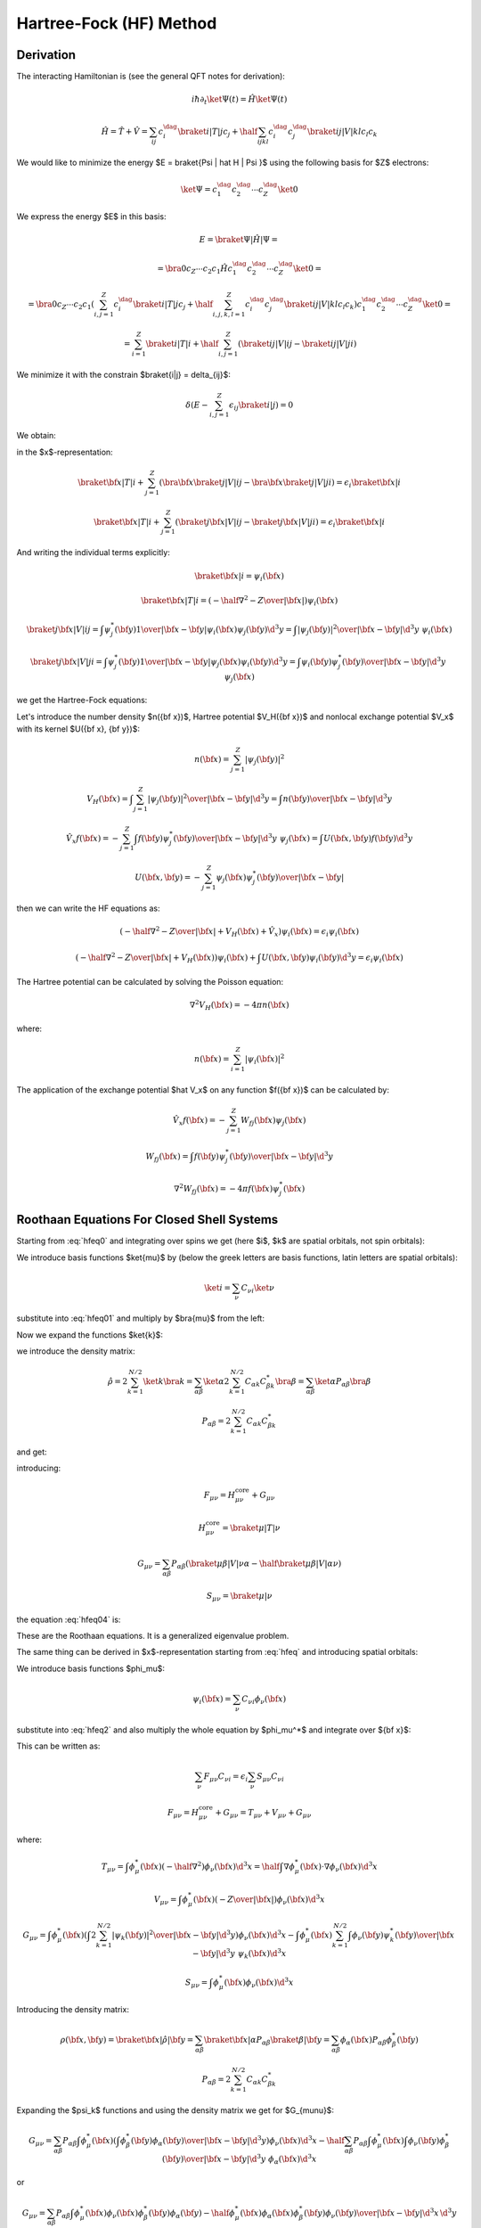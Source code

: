 Hartree-Fock (HF) Method
========================

Derivation
----------

The interacting Hamiltonian is (see the general QFT notes for derivation):

.. math::

    i\hbar\partial_t\ket{\Psi(t)} = \hat H\ket{\Psi(t)}

    \hat H = \hat T + \hat V = \sum_{ij} c_i^\dag\braket{i|T|j}c_j +
        \half \sum_{ijkl} c_i^\dag c_j^\dag\braket{ij|V|kl}c_l c_k

We would like to minimize the energy $E = \braket{\Psi | \hat H | \Psi }$ using
the following basis for $Z$ electrons:

.. math::

    \ket{\Psi} = c_1^\dag c_2^\dag \cdots c_Z^\dag\ket{0}

We express the energy $E$ in this basis:

.. math::

    E = \braket{\Psi | \hat H | \Psi } =

    = \bra{0}c_Z\cdots c_2 c_1 \hat H
        c_1^\dag c_2^\dag \cdots c_Z^\dag\ket{0} =

    = \bra{0}c_Z\cdots c_2 c_1
    \left(\sum_{i,j=1}^Z c_i^\dag\braket{i|T|j}c_j +
        \half \sum_{i,j,k,l=1}^Z c_i^\dag c_j^\dag\braket{ij|V|kl}c_l c_k\right)
        c_1^\dag c_2^\dag \cdots c_Z^\dag\ket{0} =

    = \sum_{i=1}^Z \braket{i|T|i} +
        \half \sum_{i,j=1}^Z \left(\braket{ij|V|ij}-\braket{ij|V|ji}\right)

We minimize it with the constrain $\braket{i|j} = \delta_{ij}$:

.. math::

    \delta \left(E - \sum_{i,j=1}^Z \epsilon_{ij} \braket{i|j}\right) = 0

We obtain:

.. math::
    :label: hfeq0

    T \ket{i} + \sum_{j=1}^Z \left(\braket{j|V|ij}-\braket{j|V|ji}\right)
        = \epsilon_i \ket{i}

in the $x$-representation:

.. math::

    \braket{{\bf x} | T | i}
        + \sum_{j=1}^Z \left(\bra{{\bf x}}\braket{j|V|ij}-
            \bra{{\bf x}}\braket{j|V|ji}\right)
        = \epsilon_i \braket{{\bf x} | i}

    \braket{{\bf x} | T | i}
        + \sum_{j=1}^Z \left(\braket{j{\bf x}|V|ij}-
            \braket{j{\bf x}|V|ji}\right)
        = \epsilon_i \braket{{\bf x} | i}

And writing the individual terms explicitly:

.. math::

    \braket{{\bf x} | i} = \psi_i({\bf x})

    \braket{{\bf x} | T | i}
        = \left(-\half \nabla^2 -{Z\over |{\bf x}|}\right)\psi_i({\bf x})

    \braket{j{\bf x}|V|ij}
        = \int \psi_j^*({\bf y}){1\over|{\bf x}-{\bf y}|}
            \psi_i({\bf x})\psi_j({\bf y}) \d^3 y
        = \int {|\psi_j({\bf y})|^2\over|{\bf x}-{\bf y}|}
            \d^3 y\,\,\psi_i({\bf x})

    \braket{j{\bf x}|V|ji}
        = \int \psi_j^*({\bf y}){1\over|{\bf x}-{\bf y}|}
            \psi_j({\bf x})\psi_i({\bf y}) \d^3 y
        = \int {\psi_i({\bf y})\psi_j^*({\bf y})\over|{\bf x}-{\bf y}|}
            \d^3 y\,\,\psi_j({\bf x})

we get the Hartree-Fock equations:

.. math::
    :label: hfeq

    \left(-\half \nabla^2 -{Z\over |{\bf x}|}
    +
    \int {\sum_{j=1}^Z|\psi_j({\bf y})|^2\over|{\bf x}-{\bf y}|}
            \d^3 y\right)\psi_i({\bf x})
    - \sum_{j=1}^Z\int {\psi_i({\bf y})\psi_j^*({\bf y})\over|{\bf x}-{\bf y}|}
            \d^3 y\,\,\psi_j({\bf x})
    =
    \epsilon_i \psi_i({\bf x})

Let's introduce the number density $n({\bf x})$, Hartree potential $V_H({\bf
x})$ and nonlocal exchange potential $V_x$ with its kernel $U({\bf x}, {\bf
y})$:

.. math::

    n({\bf x}) = \sum_{j=1}^Z|\psi_j({\bf y})|^2

    V_H({\bf x}) = \int {\sum_{j=1}^Z|\psi_j({\bf y})|^2\over|{\bf x}-{\bf y}|}
            \d^3 y
        = \int {n({\bf y})\over|{\bf x}-{\bf y}|} \d^3 y

    \hat V_x f({\bf x}) =
    - \sum_{j=1}^Z\int {f({\bf y})\psi_j^*({\bf y})\over|{\bf x}-{\bf y}|}
            \d^3 y\,\,\psi_j({\bf x})
    = \int U({\bf x}, {\bf y}) f({\bf y}) \d^3 y

    U({\bf x}, {\bf y}) =
    - \sum_{j=1}^Z {\psi_j({\bf x})\psi_j^*({\bf y})\over|{\bf x}-{\bf y}|}

then we can write the HF equations as:

.. math::

    \left(-\half \nabla^2 -{Z\over |{\bf x}|} + V_H({\bf x})
        + \hat V_x
        \right)\psi_i({\bf x})
    =
    \epsilon_i \psi_i({\bf x})

    \left(-\half \nabla^2 -{Z\over |{\bf x}|} + V_H({\bf x})
        \right)\psi_i({\bf x})
    + \int U({\bf x}, {\bf y}) \psi_i({\bf y}) \d^3 y
    =
    \epsilon_i \psi_i({\bf x})

The Hartree potential can be calculated by solving the Poisson equation:

.. math::

    \nabla^2V_H({\bf x}) = -4\pi n({\bf x})

where:

.. math::

    n({\bf x}) = \sum_{i=1}^Z |\psi_i({\bf x})|^2

The application of the exchange potential $\hat V_x$ on any function
$f({\bf x})$ can be calculated by:

.. math::

    \hat V_x f({\bf x}) = - \sum_{j=1}^Z W_{fj}({\bf x})\psi_j({\bf x})

    W_{fj}({\bf x}) = \int {f({\bf y})\psi_j^*({\bf y})\over|{\bf x}-{\bf y}|}
            \d^3 y

    \nabla^2 W_{fj}({\bf x}) = -4\pi f({\bf x})\psi_j^*({\bf x})

Roothaan Equations For Closed Shell Systems
-------------------------------------------

Starting from :eq:`hfeq0` and integrating over spins we get (here
$i$, $k$ are spatial orbitals, not spin orbitals):

.. math::
    :label: hfeq01

    T \ket{i} + \sum_{k=1}^{N/2}
        \left(2\braket{k|V|ik}-\braket{k|V|ki}\right) = \epsilon_i \ket{i}

We introduce basis functions $\ket{\mu}$ by (below the greek letters are basis
functions, latin letters are spatial orbitals):

.. math::

    \ket{i} = \sum_\nu C_{\nu i} \ket{\nu}

substitute into :eq:`hfeq01` and multiply by $\bra{\mu}$ from the left:

.. math::
    :label: hfeq02

    \sum_\nu \braket{\mu | T | \nu} C_{\nu i}
        + \sum_\nu\sum_{k=1}^{N/2} \left(2\braket{\mu k|V|\nu k}
            -\braket{\mu k|V|k\nu}\right) C_{\nu i}
        = \epsilon_i \sum_\nu \braket{\mu | \nu} C_{\nu i}

Now we expand the functions $\ket{k}$:

.. math::
    :label: hfeq03

    \sum_\nu \braket{\mu | T | \nu} C_{\nu i}
        + \sum_\nu \sum_{\alpha\beta}
            \left(2\sum_{k=1}^{N/2} C_{\alpha k} C_{\beta k}^* \right)
            \left(\braket{\mu \beta|V|\nu \alpha}
                -\half\braket{\mu \beta|V|\alpha \nu}\right) C_{\nu i}
        = \epsilon_i \sum_\nu \braket{\mu | \nu} C_{\nu i}

we introduce the density matrix:

.. math::

    \hat\rho
        = 2 \sum_{k=1}^{N/2} \ket{k}\bra{k}
        = \sum_{\alpha\beta} \ket{\alpha} 2 \sum_{k=1}^{N/2}
            C_{\alpha k} C_{\beta k}^*\bra{\beta}
        = \sum_{\alpha\beta} \ket{\alpha}P_{\alpha\beta}\bra{\beta}

    P_{\alpha\beta} = 2 \sum_{k=1}^{N/2} C_{\alpha k} C_{\beta k}^*

and get:

.. math::
    :label: hfeq04

    \sum_\nu \left( \braket{\mu | T | \nu}
        + \sum_{\alpha\beta}
            P_{\alpha\beta}
            \left(\braket{\mu \beta|V|\nu \alpha}
                -\half \braket{\mu \beta|V|\alpha \nu}\right) \right) C_{\nu i}
        = \epsilon_i \sum_\nu \braket{\mu | \nu} C_{\nu i}

introducing:

.. math::

    F_{\mu\nu} = H_{\mu\nu}^{\mbox{core}} + G_{\mu\nu}

    H_{\mu\nu}^{\mbox{core}} = \braket{\mu | T | \nu}

    G_{\mu\nu} = \sum_{\alpha\beta} P_{\alpha\beta}
            \left(\braket{\mu \beta|V|\nu \alpha}
                -\half \braket{\mu \beta|V|\alpha \nu}\right)

    S_{\mu\nu} = \braket{\mu | \nu}

the equation :eq:`hfeq04` is:

.. math::
    :label: roothaan1

    \sum_\nu F_{\mu\nu} C_{\nu i}
        = \epsilon_i \sum_\nu S_{\mu\nu} C_{\nu i}

These are the Roothaan equations. It is a generalized eigenvalue problem.

The same thing can be derived in $x$-representation
starting from :eq:`hfeq` and introducing spatial orbitals:

.. math::
    :label: hfeq2

    \left(-\half \nabla^2 -{Z\over |{\bf x}|}
    +
    \int {2\sum_{k=1}^{N/2}|\psi_k({\bf y})|^2\over|{\bf x}-{\bf y}|}
            \d^3 y\right)\psi_i({\bf x})
    - \sum_{k=1}^{N/2}\int {\psi_i({\bf y})\psi_k^*({\bf y})\over|{\bf x}-{\bf y}|}
            \d^3 y\,\,\psi_k({\bf x})
    =
    \epsilon_i \psi_i({\bf x})

We introduce basis functions $\phi_\mu$:

.. math::

    \psi_i({\bf x}) = \sum_\nu C_{\nu i} \phi_\nu({\bf x})

substitute into :eq:`hfeq2` and also multiply the whole equation by
$\phi_\mu^*$ and integrate over ${\bf x}$:

.. math::
    :label: hfeq3

    \sum_\nu
    \int
    \phi_\mu^*({\bf x})
    \left(-\half \nabla^2 -{Z\over |{\bf x}|}
    +
    \int {2\sum_{k=1}^{N/2}|\psi_k({\bf y})|^2\over|{\bf x}-{\bf y}|}
            \d^3 y\right)\phi_\nu({\bf x}) \d^3 x\, C_{\nu i}

    -\sum_\nu
    \int
    \phi_\mu^*({\bf x})
    \sum_{k=1}^{N/2}\int {\phi_\nu({\bf y})\psi_k^*({\bf y})\over|{\bf x}-{\bf y}|}
            \d^3 y\,\,\psi_k({\bf x})\d^3 x\, C_{\nu i}
    =
    \epsilon_i
    \sum_\nu
    \int \phi_\mu^*({\bf x}) \phi_\nu({\bf x})\d^3 x
    \, C_{\nu i}

This can be written as:

.. math::

    \sum_\nu F_{\mu\nu} C_{\nu i} = \epsilon_i \sum_\nu S_{\mu\nu} C_{\nu i}

    F_{\mu\nu} = H_{\mu\nu}^{\mbox{core}} + G_{\mu\nu}
        = T_{\mu\nu} + V_{\mu\nu} + G_{\mu\nu}

where:

.. math::

    T_{\mu\nu} =
            \int \phi_\mu^*({\bf x}) \left(-\half \nabla^2 \right)
            \phi_\nu({\bf x}) \d^3 x
        =
            \half \int \nabla \phi_\mu^*({\bf x}) \cdot
                \nabla \phi_\nu({\bf x}) \d^3 x

    V_{\mu\nu} =
        \int \phi_\mu^*({\bf x}) \left(-{Z\over |{\bf x}|}\right)
        \phi_\nu({\bf x}) \d^3 x

    G_{\mu\nu} =
        \int \phi_\mu^*({\bf x}) \left(
    \int {2\sum_{k=1}^{N/2}|\psi_k({\bf y})|^2\over|{\bf x}-{\bf y}|}
            \d^3 y\right)\phi_\nu({\bf x}) \d^3 x
    -\int
    \phi_\mu^*({\bf x})
    \sum_{k=1}^{N/2}\int {\phi_\nu({\bf y})\psi_k^*({\bf y})\over|{\bf x}-{\bf y}|}
            \d^3 y\,\,\psi_k({\bf x})\d^3 x


    S_{\mu\nu} = \int \phi_\mu^*({\bf x}) \phi_\nu({\bf x})\d^3 x

Introducing the density matrix:

.. math::

    \rho({\bf x}, {\bf y}) = \braket{{\bf x} | \hat \rho | {\bf y}}
    = \sum_{\alpha\beta} \braket{{\bf x}|\alpha}P_{\alpha\beta}
        \braket{\beta|{\bf y}}
    = \sum_{\alpha\beta} \phi_\alpha({\bf x}) P_{\alpha\beta}
        \phi_\beta^*({\bf y})


    P_{\alpha\beta} = 2 \sum_{k=1}^{N/2} C_{\alpha k} C_{\beta k}^*

Expanding the $\psi_k$ functions and using the density matrix we get for
$G_{\mu\nu}$:

.. math::

    G_{\mu\nu} =
        \sum_{\alpha\beta} P_{\alpha\beta}
        \int \phi_\mu^*({\bf x}) \left(
    \int {\phi_\beta^*({\bf y})\phi_\alpha({\bf y})\over|{\bf x}-{\bf y}|}
            \d^3 y\right)\phi_\nu({\bf x}) \d^3 x
    -\half \sum_{\alpha\beta} P_{\alpha\beta}
    \int
    \phi_\mu^*({\bf x})
    \int {\phi_\nu({\bf y})\phi_\beta^*({\bf y})\over|{\bf x}-{\bf y}|}
            \d^3 y\,\,\phi_\alpha({\bf x})\d^3 x

or

.. math::

    G_{\mu\nu} =
        \sum_{\alpha\beta} P_{\alpha\beta}
        \int {\phi_\mu^*({\bf x}) \phi_\nu({\bf x}) \phi_\beta^*({\bf y})
                \phi_\alpha({\bf y})
            -\half
            \phi_\mu^*({\bf x}) \phi_\alpha({\bf x}) \phi_\beta^*({\bf y})
                \phi_\nu({\bf y}) \over
                        | {\bf x}-{\bf y}|}
            \d^3 x\, \d^3 y

        \equiv \sum_{\alpha\beta} P_{\alpha\beta}
            \left(\braket{\mu \beta|{1\over r_{12}}|\nu \alpha}
                -\half \braket{\mu \beta|{1\over r_{12}}|\alpha \nu}\right)

In physical and chemistry notation this is written as:

.. math::

    G_{\mu\nu} = \sum_{\alpha\beta} P_{\alpha\beta}
            \left(\braket{\mu \beta|\nu \alpha}
                -\half \braket{\mu \beta|\alpha \nu}\right)
        = \sum_{\alpha\beta} P_{\alpha\beta}
            \left((\mu \nu|\beta \alpha) -\half (\mu \alpha|\beta \nu)\right)


General Matrix Elements in Spherical Symmetry
---------------------------------------------

Overlap
~~~~~~~

The overlap matrix element is:

.. math::

    S_{ij} = \int \phi_i^*({\bf x}) \phi_j({\bf x})\d^3 x

We will use the following functions:

.. math::

    \phi_i({\bf x}) = {P_{n_1l_1}(r)\over r} Y_{l_1m_1}(\Omega)

    \phi_j({\bf x}) = {P_{n_2l_2}(r)\over r} Y_{l_2m_2}(\Omega)

and we get:

.. math::

    S_{ij} = \int {P_{n_1l_1}(r)\over r} Y_{l_1m_1}^*(\Omega)
        {P_{n_2l_2}(r)\over r} Y_{l_2m_2}(\Omega) r^2 \d r \d \Omega =

    = \delta_{l_1 l_2} \delta_{m_1 m_2} \int P_{n_1l_1}(r) P_{n_2l_2}(r) \d r

Potential
~~~~~~~~~

The potential matrix element is:

.. math::

    V_{ij} =
        \int \phi_i^*({\bf x}) \left(-{Z\over |{\bf x}|}\right)
        \phi_j({\bf x}) \d^3 x

We will use the following functions:

.. math::

    \phi_i({\bf x}) = {P_{n_1l_1}(r)\over r} Y_{l_1m_1}(\Omega)

    \phi_j({\bf x}) = {P_{n_2l_2}(r)\over r} Y_{l_2m_2}(\Omega)

and we get:

.. math::

    V_{ij} = \int {P_{n_1l_1}(r)\over r} Y_{l_1m_1}^*(\Omega)
        \left(-{Z\over r}\right)
        {P_{n_2l_2}(r)\over r} Y_{l_2m_2}(\Omega) r^2 \d r \d \Omega =

    = \delta_{l_1 l_2} \delta_{m_1 m_2} \int P_{n_1l_1}(r)
        \left(-{Z\over r}\right) P_{n_2l_2}(r) \d r

Kinetic
~~~~~~~

The kinetic matrix element is:

.. math::

    T_{ij} =
            \int \phi_i^*({\bf x}) \left(-\half \nabla^2 \right)
            \phi_j({\bf x}) \d^3 x

We will use the following functions:

.. math::

    \phi_i({\bf x}) = {P_{n_1l_1}(r)\over r} Y_{l_1m_1}(\Omega)

    \phi_j({\bf x}) = {P_{n_2l_2}(r)\over r} Y_{l_2m_2}(\Omega)

and we get:

.. math::

    T_{ij}
        = \int {P_{n_1l_1}(r)\over r} Y_{l_1m_1}^*(\Omega)
            \left(\left(-\half \nabla^2\right)
            {P_{n_2l_2}(r)\over r} Y_{l_2m_2}(\Omega) \right) r^2 \d r \d
            \Omega =

        = \int {P_{n_1l_1}(r)\over r} Y_{l_1m_1}^*(\Omega)
            \left(\left(-\half {\partial^2\over\partial r^2}
                -{1\over r}{\partial\over\partial r}
                +{l_2 (l_2+1)\over 2r^2}\right)
            {P_{n_2l_2}(r)\over r} Y_{l_2m_2}(\Omega) \right) r^2 \d r \d
            \Omega =

        = \delta_{l_1 l_2} \delta_{m_1 m_2}
        \int {P_{n_1l_1}(r)\over r}
            \left(\left(-\half {\partial^2\over\partial r^2}
                -{1\over r}{\partial\over\partial r}
                +{l_2 (l_2+1)\over 2r^2}\right)
            {P_{n_2l_2}(r)\over r} \right) r^2 \d r =

        = \delta_{l_1 l_2} \delta_{m_1 m_2}
        \int {P_{n_1l_1}(r)\over r}
            \left(\left(-{1\over 2r} {\partial^2\over\partial r^2}r
                +{l_2 (l_2+1)\over 2 r^2}\right)
            {P_{n_2l_2}(r)\over r} \right) r^2 \d r =

        = \delta_{l_1 l_2} \delta_{m_1 m_2}
        \int P_{n_1l_1}(r)
            \left(-\half {\partial^2\over\partial r^2}
                +{l_2 (l_2+1)\over 2 r^2}\right)
            P_{n_2l_2}(r) \d r =

        = \delta_{l_1 l_2} \delta_{m_1 m_2}
        \int \left( -\half P_{n_1l_1}(r) P_{n_2l_2}''(r)
                +P_{n_1l_1}(r) {l_2 (l_2+1)\over 2 r^2} P_{n_2l_2}(r) \right)
            \d r =

        = \delta_{l_1 l_2} \delta_{m_1 m_2}
        \int \left( \half P_{n_1l_1}'(r) P_{n_2l_2}'(r)
                +P_{n_1l_1}(r) {l_2 (l_2+1)\over 2 r^2} P_{n_2l_2}(r) \right)
            \d r


Two particle
~~~~~~~~~~~~

The two particle matrix element is:

.. math::
    :label: twoint

    (ij|kl) = \braket{ik|jl} =
        \int {\psi_i^*({\bf x})\psi_j({\bf x})\psi_k^*({\bf x}')\psi_l({\bf x}')
            \over | {\bf x} - {\bf x}' |} \d^3 x \d^3 x'

The $\braket{ik|jl}$ is called the physicists' notation because
the $\ket{jl}$ and $\ket{ik}$ kets are:

.. math::

    \ket{jl}=\psi_j({\bf x})\psi_l({\bf x}')

    \ket{ik}=\psi_i({\bf x})\psi_k({\bf x}')

The $(ij|kl)$ is called the chemists' notation. From :eq:`twoint` the
symmetries of $(ij|kl)$ are exchange of $i$ with $j$ or $k$ with $l$ or the
$ij$ and $kl$ pairs:

.. math::

    (ij|kl) = (ji|kl) = (ij|lk) = (ji|lk) =

    = (kl|ij) = (lk|ij) = (kl|ji) = (lk|ji)

So if we view $(ij|kl)$ as two boxes $(\cdot | \cdot )$ then we can permute the
labels in the given box "$\cdot$", as well as exchange the boxes (the only
thing we cannot do is to take one particle from one box and put it into the
other). As such the box "$\cdot$" is a pair of two electrons (in any order) and
the two electron integral assigns a unique number to a pair of such boxes (in
any order). The symmetries of the $\braket{ik|jl}$ symbol are:

.. math::

    \braket{ik|jl} = \braket{jk|il} = \braket{il|jk} = \braket{jl|ik} =

    = \braket{ki|lj} = \braket{li|kj} = \braket{kj|li} = \braket{lj|ki}


We use the following functions for $\psi$:

.. math::

    \psi_i({\bf x}) = {P_{n_1l_1}(r)\over r} Y_{l_1m_1}(\Omega)

    \psi_j({\bf x}) = {P_{n_1'l_1'}(r)\over r} Y_{l_1'm_1'}(\Omega)

    \psi_k({\bf x}) = {P_{n_2l_2}(r)\over r} Y_{l_2m_2}(\Omega)

    \psi_l({\bf x}) = {P_{n_2'l_2'}(r)\over r} Y_{l_2'm_2'}(\Omega)

And the multipole expansion:

.. math::

    {1\over |{\bf x}-{\bf x}'|}
        = \sum_{k,q}{r_{<}^k\over r_{>}^{k+1}}
            {4\pi\over 2k+1}Y_{kq}(\Omega)Y_{kq}^*(\Omega')

And we get:

.. math::

    (ij|kl) = \braket{ik|jl} = \braket{l_1 m_1 l_2 m_2 |
        {1\over |{\bf x} - {\bf x}'|} | l_1' m_1' l_2' m_2'} =

    =\int {\psi_i^*({\bf x})\psi_j({\bf x})\psi_k^*({\bf x}')\psi_l({\bf x}')
        \over |{\bf x} - {\bf x}'|} \d^3 x \d^3 x' =

    = \int
        {P_{n_1l_1}(r)\over r} Y_{l_1m_1}^*(\Omega)
        {P_{n_1'l_1'}(r)\over r} Y_{l_1'm_1'}(\Omega)
        {P_{n_2l_2}(r')\over r'} Y_{l_2m_2}^*(\Omega')
        {P_{n_2'l_2'}(r')\over r'} Y_{l_2'm_2'}(\Omega')

        \sum_{k,q}{r_{<}^k\over r_{>}^{k+1}}
            {4\pi\over 2k+1}Y_{kq}(\Omega)Y_{kq}^*(\Omega')
        r^2 r'^2 \d r \d r' \d \Omega \d \Omega' =

    =
    \sum_{k,q}
    \int
        Y_{l_1m_1}^*(\Omega)
        Y_{l_1'm_1'}(\Omega)
        Y_{kq}(\Omega)
        \d \Omega
      \int
        Y_{l_2m_2}^*(\Omega')
        Y_{l_2'm_2'}(\Omega')
        Y_{kq}^*(\Omega')
        \d \Omega'

      \int {r_{<}^k\over r_{>}^{k+1}}
            {4\pi\over 2k+1}
        P_{n_1l_1}(r)
        P_{n_1'l_1'}(r)
        P_{n_2l_2}(r')
        P_{n_2'l_2'}(r')
        \d r \d r' =

    =
    \sum_{k,q}
    (-1)^{m_1+m_2+q}
    \int
        Y_{l_1,-m_1}(\Omega)
        Y_{l_1'm_1'}(\Omega)
        Y_{kq}(\Omega)
        \d \Omega
      \int
        Y_{l_2,-m_2}(\Omega')
        Y_{l_2'm_2'}(\Omega')
        Y_{k,-q}(\Omega')
        \d \Omega'

      \int {r_{<}^k\over r_{>}^{k+1}}
            {4\pi\over 2k+1}
        P_{n_1l_1}(r)
        P_{n_1'l_1'}(r)
        P_{n_2l_2}(r')
        P_{n_2'l_2'}(r')
        \d r \d r' =

    =
    \sum_{k,q}
    (-1)^{m_1+m_2+q}
    \sqrt{(2l_1+1)(2l_1'+1)(2k+1)\over 4\pi}
            \begin{pmatrix} l_1 & l_1' & k \\ 0 & 0 & 0 \end{pmatrix}
                    \begin{pmatrix} l_1 & l_1' & k \\ -m_1 & m_1' & q
                    \end{pmatrix}

    \sqrt{(2l_2+1)(2l_2'+1)(2k+1)\over 4\pi}
            \begin{pmatrix} l_2 & l_2' & k \\ 0 & 0 & 0 \end{pmatrix}
                    \begin{pmatrix} l_2 & l_2' & k \\ -m_2 & m_2' & -q
                    \end{pmatrix}

      \int {r_{<}^k\over r_{>}^{k+1}}
            {4\pi\over 2k+1}
        P_{n_1l_1}(r)
        P_{n_1'l_1'}(r)
        P_{n_2l_2}(r')
        P_{n_2'l_2'}(r')
        \d r \d r' =

    =
    \sum_k
    \sqrt{(2l_1+1)(2l_1'+1)(2l_2+1)(2l_2'+1)}
    \begin{pmatrix} l_1 & l_1' & k \\ 0 & 0 & 0 \end{pmatrix}
    \begin{pmatrix} l_2 & l_2' & k \\ 0 & 0 & 0 \end{pmatrix}

    \sum_{q=-k}^k (-1)^{m_1+m_2+q}
        \begin{pmatrix} l_1 & l_1' & k \\ -m_1 & m_1' & q \end{pmatrix}
        \begin{pmatrix} l_2 & l_2' & k \\ -m_2 & m_2' & -q \end{pmatrix}

      \int {r_{<}^k\over r_{>}^{k+1}}
        P_{n_1l_1}(r)
        P_{n_1'l_1'}(r)
        P_{n_2l_2}(r')
        P_{n_2'l_2'}(r')
        \d r \d r' =

    =
    \sum_{k=\max(| l_1-l_1'| ,| l_2-l_2'| , | m_1-m_1'| )}^{
        \min(l_1+l_1', l_2+l_2')
    }\!\!\!\!\!\!\!\!\!\!\!\!
    \sqrt{(2l_1+1)(2l_1'+1)(2l_2+1)(2l_2'+1)}

    (-1)^{m_1+m_2'} \delta_{m_1+m_2- m_1'-m_2', 0}
    \begin{pmatrix} l_1 & l_1' & k \\ 0 & 0 & 0 \end{pmatrix}
    \begin{pmatrix} l_2 & l_2' & k \\ 0 & 0 & 0 \end{pmatrix}

        \begin{pmatrix} l_1 & l_1' & k \\ -m_1 & m_1' & m_1-m_1' \end{pmatrix}
        \begin{pmatrix} l_2 & l_2' & k \\ -m_2 & m_2' & m_2-m_2' \end{pmatrix}

      \int {r_{<}^k\over r_{>}^{k+1}}
        P_{n_1l_1}(r)
        P_{n_1'l_1'}(r)
        P_{n_2l_2}(r')
        P_{n_2'l_2'}(r')
        \d r \d r'

In the last step we used the fact that the $3j$ symbols are zero unless
$-m_1+m_1'+q=0$
and $-m_2+m_2'-q=0$, from which it follows
that $q=m_1-m_1'=-m_2+m_2'$ and so one of the $3j$ symbols is zero
unless $m_1+m_2-m_1'-m_2'=0$, which is expressed by
$\delta_{m_1+m_2- m_1'-m_2', 0}$.
Given this condition, the sum over $q$ must be such
that one $q$ is equal to $m_1-m_1'=-m_2+m_2'$, which means that
$k \ge |m_1 - m_1'| = |m_2 - m_2'|$ otherwise the $3j$ symbols will be zero.
Finally, $k$ must also satisfy the conditions
$|l_1-l_1'| \le k \le l_1+l_1'$ and $|l_2-l_2'| \le k \le l_2+l_2'$.
The sign factor
$(-1)^{m_1+m_2+q} = (-1)^{m_1+m_2+m_1-m_1'} =(-1)^{m_1+m_2-m_2+m_2'}$
is equal to both $(-1)^{m_1+m_2'}$ and $(-1)^{m_2-m_1'}$ so we just used the
former.

We can also couple the angular momenta as follows:

.. math::

    \ket{l_1 l_2 LM} = \sum_{m_1 m_2} (l_1 m_1 l_2 m_2 | LM)
        \ket{l_1 m_1} \ket{l_2 m_2} =

    = \sum_{m_1 m_2} (-1)^{l_1-l_2+M}\sqrt{2L+1}
        \begin{pmatrix} l_1 & l_2 & L \\ m_1 & m_2 & -M \end{pmatrix}
        \ket{l_1 m_1} \ket{l_2 m_2}

and we get for the matrix elements:

.. math::

    \braket{l_1 l_2 LM  | {1\over |{\bf x} - {\bf x}'|} | l_1' l_2' L' M'} =

    = \sum_{m_1 m_2} \sum_{m_1' m_2'} (-1)^{l_1-l_2+l_1'-l_2'+M+M'}
        \sqrt{(2L+1)(2L'+1)}

        \begin{pmatrix} l_1 & l_2 & L \\ m_1 & m_2 & -M \end{pmatrix}
        \begin{pmatrix} l_1' & l_2' & L' \\ m_1' & m_2' & -M' \end{pmatrix}

        \bra{l_1 m_1} \bra{l_2 m_2}
        {1\over |{\bf x} - {\bf x}'|}
        \ket{l_1' m_1'} \ket{l_2 m_2'} =

    = \sum_{m_1 m_2} \sum_{m_1' m_2'} (-1)^{l_1-l_2+l_1'-l_2'+M+M'}
        \sqrt{(2L+1)(2L'+1)}

        \begin{pmatrix} l_1 & l_2 & L \\ m_1 & m_2 & -M \end{pmatrix}
        \begin{pmatrix} l_1' & l_2' & L' \\ m_1' & m_2' & -M' \end{pmatrix}

        (ij|kl) =

    = \sum_{m_1 m_2} \sum_{m_1' m_2'} (-1)^{l_1-l_2+l_1'-l_2'+M+M'}
        \sqrt{(2L+1)(2L'+1)}

        \begin{pmatrix} l_1 & l_2 & L \\ m_1 & m_2 & -M \end{pmatrix}
        \begin{pmatrix} l_1' & l_2' & L' \\ m_1' & m_2' & -M' \end{pmatrix}

    \sum_k
    \sqrt{(2l_1+1)(2l_1'+1)(2l_2+1)(2l_2'+1)}
    \begin{pmatrix} l_1 & l_1' & k \\ 0 & 0 & 0 \end{pmatrix}
    \begin{pmatrix} l_2 & l_2' & k \\ 0 & 0 & 0 \end{pmatrix}

    \sum_{q=-k}^k (-1)^{m_1+m_2+q}
        \begin{pmatrix} l_1 & l_1' & k \\ -m_1 & m_1' & q \end{pmatrix}
        \begin{pmatrix} l_2 & l_2' & k \\ -m_2 & m_2' & -q \end{pmatrix}

      \int {r_{<}^k\over r_{>}^{k+1}}
        P_{n_1l_1}(r)
        P_{n_1'l_1'}(r)
        P_{n_2l_2}(r')
        P_{n_2'l_2'}(r')
        \d r \d r' =

    = \sum_{m_1 m_2} \sum_{m_1' m_2'} (-1)^{l_1-l_2+l_1'-l_2'}
        (2L+1)

        \delta_{MM'}\delta_{LL'}
        \begin{pmatrix} l_1 & l_2 & L \\ m_1 & m_2 & -M \end{pmatrix}
        \begin{pmatrix} l_1' & l_2' & L \\ m_1' & m_2' & -M \end{pmatrix}

    \sum_k
    \sqrt{(2l_1+1)(2l_1'+1)(2l_2+1)(2l_2'+1)}
    \begin{pmatrix} l_1 & l_1' & k \\ 0 & 0 & 0 \end{pmatrix}
    \begin{pmatrix} l_2 & l_2' & k \\ 0 & 0 & 0 \end{pmatrix}

    \sum_{q=-k}^k (-1)^{m_1+m_2+q}
        \begin{pmatrix} l_1 & l_1' & k \\ -m_1 & m_1' & q \end{pmatrix}
        \begin{pmatrix} l_2 & l_2' & k \\ -m_2 & m_2' & -q \end{pmatrix}

      \int {r_{<}^k\over r_{>}^{k+1}}
        P_{n_1l_1}(r)
        P_{n_1'l_1'}(r)
        P_{n_2l_2}(r')
        P_{n_2'l_2'}(r')
        \d r \d r' =

    = (-1)^{l_1-l_2+l_1'-l_2'} (2L+1)

    \sum_k
    \sqrt{(2l_1+1)(2l_1'+1)(2l_2+1)(2l_2'+1)}
    \begin{pmatrix} l_1 & l_1' & k \\ 0 & 0 & 0 \end{pmatrix}
    \begin{pmatrix} l_2 & l_2' & k \\ 0 & 0 & 0 \end{pmatrix}

        \delta_{MM'}\delta_{LL'} (-1)^{l_1+l_1'+L}
    \begin{Bmatrix} l_1 & l_2 & L \\ l_2' & l_1' & k \end{Bmatrix}

      \int {r_{<}^k\over r_{>}^{k+1}}
        P_{n_1l_1}(r)
        P_{n_1'l_1'}(r)
        P_{n_2l_2}(r')
        P_{n_2'l_2'}(r')
        \d r \d r' =

    = \sum_k
      \int {r_{<}^k\over r_{>}^{k+1}}
        P_{n_1l_1}(r)
        P_{n_1'l_1'}(r)
        P_{n_2l_2}(r')
        P_{n_2'l_2'}(r')
        \d r \d r'

        (-1)^{L-l_2-l_2'} (2L+1)
        \delta_{MM'}\delta_{LL'}\sqrt{(2l_1+1)(2l_1'+1)(2l_2+1)(2l_2'+1)}

    \begin{pmatrix} l_1 & l_1' & k \\ 0 & 0 & 0 \end{pmatrix}
    \begin{pmatrix} l_2 & l_2' & k \\ 0 & 0 & 0 \end{pmatrix}
    \begin{Bmatrix} l_1 & l_2 & L \\ l_2' & l_1' & k \end{Bmatrix} =

    = \sum_k
      \int {r_{<}^k\over r_{>}^{k+1}}
        P_{n_1l_1}(r)
        P_{n_1'l_1'}(r)
        P_{n_2l_2}(r')
        P_{n_2'l_2'}(r')
        \d r \d r'

        (-1)^{l_1 + l_1' + L} (2L+1)

        \delta_{LL'}\delta_{MM'}\sqrt{(2l_1+1)(2l_1'+1)(2l_2+1)(2l_2'+1)}

    \begin{pmatrix} l_1 & k & l_1' \\ 0 & 0 & 0 \end{pmatrix}
    \begin{pmatrix} l_2 & k & l_2' \\ 0 & 0 & 0 \end{pmatrix}
    \begin{Bmatrix} l_1 & l_2 & L \\ l_2' & l_1' & k \end{Bmatrix}




Where we used the $6j$ symbol:

.. math::

    \begin{Bmatrix} l_1 & l_2 & L \\ l_2' & l_1' & k \end{Bmatrix}
    =\sum_{m_1 m_2 m_1' m_2' M q} (-1)^{l_1+l_2+l_1'+l_2'+L+k
        -m_1-m_2-m_1'-m_2'-M-q}

    \begin{pmatrix} l_1 & l_2 & L \\ m_1 & m_2 & -M \end{pmatrix}
    \begin{pmatrix} l_1 & l_1' & k \\ -m_1 & m_1' & q \end{pmatrix}
    \begin{pmatrix} l_2' & l_1' & L \\ m_2' & -m_1' & M \end{pmatrix}
    \begin{pmatrix} l_2' & l_2 & k \\ -m_2' & -m_2 & -q \end{pmatrix}
    =

    =\sum_{m_1 m_2 m_1' m_2' M q} (-1)^{l_1+l_2+l_1'+l_2'+L+k
        -m_1-m_2-m_1'-m_2'-M-q}

    \begin{pmatrix} l_1 & l_2 & L \\ m_1 & m_2 & -M \end{pmatrix}
    \begin{pmatrix} l_1 & l_1' & k \\ -m_1 & m_1' & q \end{pmatrix}
    \begin{pmatrix} l_1' & l_2' & L \\ m_1' & -m_2' & -M \end{pmatrix}
    (-1)^{l_2+l_2'+k}
    \begin{pmatrix} l_2 & l_2' & k \\ -m_2 & -m_2' & -q \end{pmatrix}
    =

    =\sum_{m_1 m_2 m_1' m_2' q} \delta_{M, m_1' + m_2'}
        (-1)^{l_1+l_1'+L} (-1)^{m_1+m_2+q}

    \begin{pmatrix} l_1 & l_2 & L \\ m_1 & m_2 & -M \end{pmatrix}
    \begin{pmatrix} l_1 & l_1' & k \\ -m_1 & m_1' & q \end{pmatrix}
    \begin{pmatrix} l_1' & l_2' & L \\ m_1' & +m_2' & -M \end{pmatrix}
    \begin{pmatrix} l_2 & l_2' & k \\ -m_2 & +m_2' & -q \end{pmatrix}

Where we have renamed $-m_2'$ to $m_2'$.

Exchange Integral in Spherical Symmetry
---------------------------------------

Let's calculate the exchange integral

.. math::

    \int {\psi_i^*({\bf x})\psi_j({\bf x})\psi_j^*({\bf x}')\psi_i({\bf x}')
        \over |{\bf x} - {\bf x}'|} \d^3 x \d^3 x'

for the particular choice of the functions $\psi$:

.. math::

    \psi_i({\bf x}) = {P_{nl}(r)\over r} Y_{lm}(\Omega)

    \psi_j({\bf x}) = {P_{n'l'}(r)\over r} Y_{l'm'}(\Omega)

We use multipole expansion:

.. math::

    {1\over |{\bf x}-{\bf x}'|}
        = \sum_{k,q}{r_{<}^k\over r_{>}^{k+1}}
            {4\pi\over 2k+1}Y_{kq}(\Omega)Y_{kq}^*(\Omega')

And we get:

.. math::

    \int {\psi_i^*({\bf x})\psi_j({\bf x})\psi_j^*({\bf x}')\psi_i({\bf x}')
        \over |{\bf x} - {\bf x}'|} \d^3 x \d^3 x' =

    = \int
        {P_{nl}(r)\over r} Y_{lm}^*(\Omega)
        {P_{n'l'}(r)\over r} Y_{l'm'}(\Omega)
        {P_{n'l'}(r')\over r'} Y_{l'm'}^*(\Omega')
        {P_{nl}(r')\over r'} Y_{lm}(\Omega')

        \sum_{k,q}{r_{<}^k\over r_{>}^{k+1}}
            {4\pi\over 2k+1}Y_{kq}(\Omega)Y_{kq}^*(\Omega')
        r^2 r'^2 \d r \d r' \d \Omega \d \Omega' =

    =
    \sum_{k,q}
    \int
        Y_{lm}^*(\Omega)
        Y_{l'm'}(\Omega)
        Y_{kq}(\Omega)
        \d \Omega
      \int
        Y_{l'm'}^*(\Omega')
        Y_{lm}(\Omega')
        Y_{kq}^*(\Omega')
        \d \Omega'

      \int {r_{<}^k\over r_{>}^{k+1}}
            {4\pi\over 2k+1}
        P_{nl}(r)
        P_{n'l'}(r)
        P_{n'l'}(r')
        P_{nl}(r')
        \d r \d r' =

    =
    \sum_{k,q}
    \int
        Y_{lm}^*(\Omega)
        Y_{l'm'}(\Omega)
        Y_{kq}(\Omega)
        \d \Omega
        (-1)^{m+m'+q}
      \int
        Y_{l',-m'}(\Omega')
        Y_{l,-m}^*(\Omega')
        Y_{k,-q}(\Omega')
        \d \Omega'

      \int {r_{<}^k\over r_{>}^{k+1}}
            {4\pi\over 2k+1}
        P_{nl}(r)
        P_{n'l'}(r)
        P_{n'l'}(r')
        P_{nl}(r')
        \d r \d r' =

    =
    \sum_{k}
        c^k(l, m, l', m') \sqrt{2k+1\over 4\pi}
        (-1)^{m+m'+m-m'}
        c^k(l, -m, l', -m') \sqrt{2k+1\over 4\pi}

      \int {r_{<}^k\over r_{>}^{k+1}}
            {4\pi\over 2k+1}
        P_{nl}(r)
        P_{n'l'}(r)
        P_{n'l'}(r')
        P_{nl}(r')
        \d r \d r' =

    =
    \sum_{k}
        c^k(l, m, l', m')
        c^k(l, -m, l', -m')
      \int {r_{<}^k\over r_{>}^{k+1}}
        P_{nl}(r)
        P_{n'l'}(r)
        P_{n'l'}(r')
        P_{nl}(r')
        \d r \d r' =

    =
    \sum_{k}
        c^k(l, m, l', m')
        c^k(l, m, l', m')
      \int {r_{<}^k\over r_{>}^{k+1}}
        P_{nl}(r)
        P_{n'l'}(r)
        P_{n'l'}(r')
        P_{nl}(r')
        \d r \d r' =

    =
    \sum_{k=|l-l'|}^{l+l'}
        \left(
        c^k(l, m, l', m')
        \right)^2
      \int {r_{<}^k\over r_{>}^{k+1}}
        P_{nl}(r)
        P_{n'l'}(r)
        P_{n'l'}(r')
        P_{nl}(r')
        \d r \d r'

Occupation Numbers
------------------

We have a sum over $N$ electron states like this:

.. math::

    \sum_{i=1}^N A_i({\bf x}) = \sum_{nlms} A_{nlms}({\bf x})

where $A_{nlms}({\bf x})$ are some functions that depend on the state numbers
(for example squares of the wavefunctions). Then there are two options ---
either there is a way to sum over the $m$ and $s$ degrees of freedom, so that
the sum can be written exactly as:

.. math::

    \sum_{nlms} A_{nlms}({\bf x}) = \sum_{nlms} B_{nl}({\bf x})

where $B_{nl}$ (that don't depend on $m$ and $s$) will in general be different
to $A_{nlms}$, but the sum will be the same. Or we have to approximate the sum
(for example by averaging over the angles, or in some other way) as:

.. math::

    \sum_{nlms} A_{nlms}({\bf x}) \to \sum_{nlms} B_{nl}({\bf x})

In either case, the occupation numbers $f_{nl}$ are simply the number of times
the functions $B_{nl}({\bf x})$ appear in the sum for the given $n$ and $l$:

.. math::

    \sum_{nlms} B_{nl}({\bf x}) = \sum_{nl} f_{nl} B_{nl}({\bf x})

So for closed shells atoms, it is always:

.. math::

    f_{nl} = 2(2l+1)

because there are two spins, and $2l+1$ possibilities for $m$, for open shell
atoms, $f_{nl}$ is anything between $0$ and $2l+1$.

Example I
~~~~~~~~~

As an example, let's say that after some calculation for closed shell systems
we get exactly:

.. math::

    \sum_{nlms} A_{nlms}({\bf x}) = \sum_{nl} 2(2l+1) B_{nl}({\bf x})

Then because there are exactly $2(2l+1)$ states in the $nl$ shell, we write the
above as:

.. math::

    \sum_{nlms} A_{nlms}({\bf x}) = \sum_{nl} 2(2l+1) B_{nl}({\bf x})
        = \sum_{nl} f_{nl} B_{nl}({\bf x})

Then we do similar calculation for the open shell system, and we have to use
some approximations to get the following formula, where the $B_{nl}({\bf x})$
happen to be exactly the same as for the closed shell system:

.. math::

    \sum_{nlms} A_{nlms}({\bf x}) \to \sum_{nlm} 2 B_{nl}({\bf x})

Then we denote by $f_{nl}$ the number of electrons in the shell $nl$ (at least
one of them will be open, for which $nl$ we have $f_{nl} < 2(2l+1)$), and we
can write the above as:

.. math::

    \sum_{nlms} A_{nlms}({\bf x}) \to \sum_{nlm} 2 B_{nl}({\bf x})
        = \sum_{nl} f_{nl} B_{nl}({\bf x})

Example II
~~~~~~~~~~

The usual chemical occupation numbers for the Uranium atom are:

.. math::

    f_{1l} & = 2 (2l+1)    \\
    f_{2l} & = 2 (2l+1)    \\
    f_{3l} & = 2 (2l+1)    \\
    f_{4l} & = 2 (2l+1)    \\
    f_{5l} & = 2 (2l+1)\quad\quad\mbox{for $l\le2$}    \\
    f_{53} & = 3    \\
    f_{60} & = 2    \\
    f_{61} & = 6    \\
    f_{62} & = 1    \\
    f_{70} & = 2    \\

So the $n=5$, $l=3$ and $n=6$, $l=2$ shells are open, all others are closed.
By summing all these $f_{nl}$, we get 92 states as expected:

.. math::

    \sum_{nl} f_{nl} = 2 + (2+6) + (2+6+10) + (2+6+10+14) + (2+6+10) +

        + 3 + 2 + 6 + 1 + 2 = 92

Code::

    def f_nl(n, l):
        if n < 5 or (n == 5 and l <= 2):
            return 2*(2*l+1)
        else:
            d = {
                (5, 3): 3,
                (6, 0): 2,
                (6, 1): 6,
                (6, 2): 1,
                (7, 0): 2,
                }
            if (n, l) in d:
                return d[n, l]
            else:
                return 0

    print "Sum f_nl =", sum([f_nl(n, l) for n in range(8) for l in range(n)])

prints::

    Sum f_nl = 92

Hartree Screening Functions
---------------------------

Hartree screening function $Y^k(f, r)$ is defined as:

.. math::

    Y^k(f, r) = r
    \int_0^\infty
    {r_{<}^k\over r_{>}^{k+1}}
    f(r')
    \d r'

and it occurs in many formulas in the Hartree Fock theory, so this section shows
how to calculate it. It depends on $k$ and a function $f(r)$.

We first do the integral:

.. math::

    Y^k(f, r) = r
    \int_0^\infty
    {r_{<}^k\over r_{>}^{k+1}}
    f(r')
    \d r'
    = r
    \int_0^r
    {r'^k\over r^{k+1}}
    f(r')
    \d r'
    +
    r \int_r^\infty
    {r^k\over r'^{k+1}}
    f(r')
    \d r'
    =

    =
    {1\over r^k}
    \int_0^r
    {x^k}
    f(x)
    \d x
    +
    r^{k+1}
    \int_r^\infty
    {1\over x^{k+1}}
    f(x)
    \d x
    =Z^k(r)
    +
    r^{k+1}
    \int_r^\infty {1\over x^{k+1}} f(x) \d x

where:

.. math::

    Z^k(r) =
    {1\over r^k}
    \int_0^r
    {x^k}
    f(x)
    \d x

    {\d Z^k(r) \over \d r}= -{k\over r} Z^k(r) + f(r)

    Z^k(0) = 0

Now we differentiate $Y^k(r)$:

.. math::

    {\d Y^k(r) \over \d r} = {\d Z^k(r) \over \d r}
        + {k+1\over r} r^{k+1}
        \int_r^\infty {1\over x^{k+1}} f(x) \d x
        -f(r)
    =

    =
    -{k\over r} Z^k(r) + f(r)
        + {k+1\over r} r^{k+1}
        \int_r^\infty {1\over x^{k+1}} f(x) \d x
        -f(r) =

    =
    -{k\over r} Z^k(r)
        + {k+1\over r} r^{k+1}
        \int_r^\infty {1\over x^{k+1}} f(x) \d x =

    =
    -{k\over r} Z^k(r)
        + {k+1\over r} (Y^k(r) - Z^k(r)) =

    =
    -{2k+1\over r} Z^k(r) + {k+1\over r} Y^k(r)

Also $Y^k(\infty) = Z^k(\infty)$, so we get the following set of first order
differential equations with boundary conditions:

.. math::

    \left({\d\over\d r} - {k+1\over r}\right) Y^k(r) = -{2k+1\over r} Z^k(r)

    \left({\d\over\d r} + {k\over r}\right) Z^k(r) = f(r)

    Y^k(\infty) = Z^k(\infty)

    Z^k(0) = 0

One way to calculate the Hartree screening function is to integrate the second
equation from the left using the boundary condition $Z^k(0) = 0$ and then
integrate the first equation from the right, using the boundary condition
$Y^k(\infty) = Z^k(\infty)$.

Another way is to obtain one second order equation. Expressing $Z^k$ from the
first equation:

.. math::

    Z^k(r) = -{r\over 2k+1}\left({\d\over\d r} - {k+1\over r}\right) Y^k(r) =

    =-{r\over 2k+1}{\d Y^k(r)\over \d r} + {k+1\over 2k+1} Y^k(r)

and substituting into the second equation we get:

.. math::

    -\left({\d\over\d r} + {k\over r}\right)
        \left({r\over 2k+1}{\d Y^k(r)\over \d r} + {k+1\over 2k+1} Y^k\right)
        = f(r)

    -{r\over 2k+1}\left({\d^2\over\d r^2} - {k(k+1)\over r^2}\right)
        Y^k(r)
        = f(r)

    \left(-{\d^2\over\d r^2} + {k(k+1)\over r^2}\right) Y^k(r)
        = {2k+1\over r} f(r)

With boundary condition on the left:

.. math::

    Z^k(0) = {k+1\over 2k+1} Y^k(0) = 0

    Y^k(0) = 0

and on the right:

.. math::

    Z^k(r)
        =-{r\over 2k+1}{\d Y^k(r)\over \d r} + {k+1\over 2k+1} Y^k(r)
        = Y^k(r)

    -{r\over 2k+1}{\d Y^k(r)\over \d r} - {k\over 2k+1} Y^k(r) = 0

    {\d Y^k(r)\over \d r} + {k\over r} Y^k(r) = 0

which for $r\to\infty$ becomes:

.. math::

    \left.{\d Y^k(r)\over \d r}\right|_{r=\infty} = 0

but in practise, it's better to use the former Newton (Robin) boundary
condition. We have obtained one second order equation for $Y^k(r)$

.. math::

    \left(-{\d^2\over\d r^2} + {k(k+1)\over r^2}\right) Y^k(r)
        = {2k+1\over r} f(r)

with boundary conditions:

.. math::

    Y^k(0) = 0

    {\d Y^k(r)\over \d r} + {k\over r} Y^k(r) = 0

The
weak formulation is:

.. math::

    \int_0^{r_{max}} Y^k{}'(r) v'(r) + {k(k+1)\over r^2} Y^k(r) v(r) \d r
        -[Y^k{}'(r)v(r)]_0^{r_{max}}
        = \int_0^{r_{max}} {2k+1\over r}f(r)v(r) \d r

The boundary term can be simplified using the boundary conditions as:

.. math::

        -[Y^k{}'(r)v(r)]_0^{r_{max}}
        = -Y^k{}'(r_{max})v(r_{max}) + Y^k{}'(0) v(0)
        = -Y^k{}'(r_{max})v(r_{max})
        = {k\over r_{max}} Y^k(r_{max})v(r_{max})

so we get

.. math::

    \int_0^{r_{max}} Y^k{}'(r) v'(r) + {k(k+1)\over r^2} Y^k(r) v(r) \d r
        + {k\over r_{max}} Y^k(r_{max})v(r_{max})
        = \int_0^{r_{max}} {2k+1\over r}f(r)v(r) \d r

where the test functions $v(r)$ have the constrain $v(0)=0$ on the left
boundary and no constrain on the right.

Hartree Potential in Spherical Symmetry
---------------------------------------

For both open and closed shell atoms we get exactly:

.. math::

    V_H({\bf x})
        = \int {n({\bf y})\over|{\bf x}-{\bf y}|} \d^3 y
        = \int {\sum_{j=1}^Z|\psi_j({\bf y})|^2\over|{\bf x}-{\bf y}|}
            \d^3 y =

        = 2\sum_{nlm}\int {|Y_{lm}(\Omega')|^2 P_{nl}^2(r')\over
            |{\bf x}-{\bf y}|} \d\Omega' \d r' =

        = 2\sum_{nlm}\sum_{l'm'}\int {r_<^{l'}\over r_>^{l'+1}}
            {4\pi\over 2l'+1}
            Y_{lm}^*(\Omega')Y_{lm}(\Omega')
            Y_{l'm'}^*(\Omega)Y_{l'm'}(\Omega') P_{nl}^2(r') \d\Omega' \d r' =

        = 2\sum_{nlm}\sum_{l'}\int {r_<^{l'}\over r_>^{l'+1}}
            {4\pi\over 2l'+1}
            Y_{l'0}^*(\Omega) \sqrt{2l'+1\over 4\pi}
                c^{l'}(l, m, l, m) P_{nl}^2(r') \d r' =

        = 2\sum_{nl}\sum_{l'=0}^{2l}\int {r_<^{l'}\over r_>^{l'+1}}
            \sqrt{4\pi\over 2l'+1}
            Y_{l'0}^*(\Omega)
                \sum_m c^{l'}(l, m, l, m) P_{nl}^2(r') \d r' =

        = 2\sum_{nl}\int {1\over r_>}
            \sqrt{4\pi}
            Y_{00}^*(\Omega)
                \sum_m c^0(l, m, l, m) P_{nl}^2(r') \d r' +

        + 2\sum_{nl}\sum_{l'=1}^{2l}\int {r_<^{l'}\over r_>^{l'+1}}
            \sqrt{4\pi\over 2l'+1}
            Y_{l'0}^*(\Omega)
                \sum_m c^{l'}(l, m, l, m) P_{nl}^2(r') \d r' =

        = \sum_{nl}2\sum_m c^0(l, m, l, m) \int {1\over r_>}
                 P_{nl}^2(r') \d r' +

        + 2\sum_{nl}\sum_{l'=1}^{2l}\int {r_<^{l'}\over r_>^{l'+1}}
            \sqrt{4\pi\over 2l'+1}
            Y_{l'0}^*(\Omega)
                \sum_m c^{l'}(l, m, l, m) P_{nl}^2(r') \d r' =

        = \sum_{nl}2\sum_m \int {1\over r_>}
                 P_{nl}^2(r') \d r' +

        + 2\sum_{nl}\sum_{l'=1}^{2l}\int {r_<^{l'}\over r_>^{l'+1}}
            \sqrt{4\pi\over 2l'+1}
            Y_{l'0}^*(\Omega)
                \sum_m c^{l'}(l, m, l, m) P_{nl}^2(r') \d r' =

        = \sum_{nl} f_{nl} \int {1\over r_>} P_{nl}^2(r') \d r' +

        + 2\sum_{nl}\sum_{l'=1}^{2l}
            \sqrt{4\pi\over 2l'+1}
            Y_{l'0}^*(\Omega)\sum_m c^{l'}(l, m, l, m)
          \int {r_<^{l'}\over r_>^{l'+1}} P_{nl}^2(r') \d r'

For closed shell atoms we use the fact, that

.. math::

        \sum_{m=-l}^l c^{l'}(l, m, l, m) = (2l+1) \delta_{l' 0}

and the second term disappears, and for open shell atoms
we have to use the central field approximation: we average
the integral for $V_H$ over the angles:

.. math::

    V_H({\bf x}) \to V_H(r) = {1\over 4\pi} \int V_H({\bf x})\, \d \Omega

and using the fact, that

.. math::

    \int Y_{l'0}^*(\Omega)\, \d \Omega = \sqrt{4\pi} \delta_{l' 0}

the second term disappears as well. We got the same expression for both open
shell (with central field approximation) and closed shell (no approximation)
atoms.  The radial charge density is:

.. math::

    n(r) = {1\over 4\pi} \sum_{nl} f_{nl} \left(P_{nl}(r)\over r\right)^2

So we got:

.. math::

    V_H(r) =
       \sum_{nl} f_{nl} \int {1\over r_>} P_{nl}^2(r') \d r'
       =\int {4\pi n(r') r'^2 \over r_>} \d r'
       = {Y^0(4\pi n(r) r^2, r) \over r}

The Hartree screening function $Y^0(4\pi n(r) r^2, r)$ is given by the equation:

.. math::

    -{\d^2\over\d r^2} Y^0(r) = {1\over r} 4\pi n(r) r^2

So $V_H(r)$ satisfies the radial Poisson equation:

.. math::

    (V_H(r) r)'' = -{1\over r} 4\pi n(r) r^2

    V_H''(r) r + 2V_H'(r) = - 4\pi n(r) r

    V_H''(r) + {2\over r}V_H'(r) = -4\pi n(r)

Nonlocal Exchange Potential in Spherical Symmetry
-------------------------------------------------

Similarly, we calculate:

.. math::

    \sum_{j=1}^Z\int {\psi_i({\bf x'})\psi_j^*({\bf x'})\over|{\bf x}-{\bf x'}|}
            \d^3 x'\,\,\psi_j({\bf x}) =

    = \sum_{n'l'm'}\sum_{k,q}\int
        {P_{nl}(r')\over r'} Y_{lm}(\Omega')
        {P_{n'l'}(r')\over r'} Y_{l'm'}^*(\Omega')
        {P_{n'l'}(r)\over r} Y_{l'm'}(\Omega)

        {r_{<}^k\over r_{>}^{k+1}}
            {4\pi\over 2k+1}Y_{kq}(\Omega)Y_{kq}^*(\Omega')
        r'^2 \d r' \d \Omega' =

    = \sum_{n'l'm'}\sum_{k,q}
            {P_{n'l'}(r)\over r}
            {4\pi\over 2k+1}
        \int Y_{lm}(\Omega') Y_{l'm'}^*(\Omega') Y_{kq}^*(\Omega')
            Y_{l'm'}(\Omega)
            Y_{kq}(\Omega)
            \d \Omega'
        \int
        {r_{<}^k\over r_{>}^{k+1}}
        P_{nl}(r')
        P_{n'l'}(r')
        \d r'  =

    = \sum_{n'l'}\sum_{k}
            {P_{n'l'}(r)\over r}
            {4\pi\over 2k+1}
            {2k+1\over 4\pi}
                \sqrt{2l'+1\over 2l+1} c^k(l', 0, l, 0)
                Y_{lm}(\Omega)
        \int
        {r_{<}^k\over r_{>}^{k+1}}
        P_{nl}(r')
        P_{n'l'}(r')
        \d r'  =

    =
    {Y_{lm}(\Omega)\over r}
    \sum_{n'l'}\sum_{k=|l-l'|}^{k=l+l'}
            \sqrt{2l'+1\over 2l+1} c^k(l', 0, l, 0)
        \int
        {r_{<}^k\over r_{>}^{k+1}}
        P_{nl}(r')
        P_{n'l'}(r')
        \d r'\,
            P_{n'l'}(r) =

    =
    {Y_{lm}(\Omega)\over r}
    \sum_{n'l'}\sum_{k=|l-l'|}^{k=l+l'}
        (2l'+1)
            \begin{pmatrix} l & k & l' \\ 0 & 0 & 0 \end{pmatrix}^2
        \int
        {r_{<}^k\over r_{>}^{k+1}}
        P_{nl}(r')
        P_{n'l'}(r')
        \d r'\,
            P_{n'l'}(r) =

    =
    {Y_{lm}(\Omega)\over r}
    \sum_{n'l'} f_{n'l'} \sum_{k=|l-l'|}^{k=l+l'}
        \half
            \begin{pmatrix} l & k & l' \\ 0 & 0 & 0 \end{pmatrix}^2
        \int
        {r_{<}^k\over r_{>}^{k+1}}
        P_{nl}(r')
        P_{n'l'}(r')
        \d r'\,
            P_{n'l'}(r)

Functions with different spins don't contribute to the sum, so there is no
multiplication by 2. We assumed closed shells atoms (we summed over all $m'$ in
the above). We used the result of the integral in
:ref:`five_spherical_harmonics` and also:

.. math::
    :label: using3j

    \sqrt{2l'+1\over 2l+1} c^k(l', 0, l, 0)
        = \sqrt{2l'+1\over 2l+1}
            \sqrt{(2l'+1)(2l+1)}
            \begin{pmatrix} l & k & l' \\ 0 & 0 & 0 \end{pmatrix}^2
        = (2l'+1)
            \begin{pmatrix} l & k & l' \\ 0 & 0 & 0 \end{pmatrix}^2


Radial Hartree-Fock Equations
-----------------------------

Using the above integrals, the HF equations become:

.. math::

    -\half P_{nl}''(r) +
        \left({l(l+1)\over 2r^2} -{Z\over r} + V_H(r)\right)P_{nl}(r) +

            -\sum_{n'l'}
                f_{n'l'}
                \sum_{k=|l-l'|}^{k=l+l'}
                \half \begin{pmatrix} l & k & l' \\ 0 & 0 & 0 \end{pmatrix}^2
                \int
                {r_{<}^k\over r_{>}^{k+1}}
                P_{nl}(r')
                P_{n'l'}(r')
                \d r'\,
                    P_{n'l'}(r)
        = \epsilon_{nl} P_{nl}(r)

with:

.. math::

    V_H(r) =
       \sum_{nl} f_{nl} \int {1\over r_>} P_{nl}^2(r') \d r'

Using the Hartree screening functions, the HF equations are:

.. math::

    -\half P_{nl}''(r) +
        \left({l(l+1)\over 2r^2} -{Z\over r} + V_H(r)\right)P_{nl}(r) +

            -\sum_{n'l'}
                f_{n'l'}
                \sum_{k=|l-l'|}^{k=l+l'}
                \half \begin{pmatrix} l & k & l' \\ 0 & 0 & 0 \end{pmatrix}^2
                {Y^k(P_{nl}(r) P_{n'l'}(r), r) \over r}
                P_{n'l'}(r)
        = \epsilon_{nl} P_{nl}(r)

with:

.. math::

    V_H(r) = \sum_{nl} f_{nl} {Y^0(P_{nl}^2(r), r) \over r}
        = {Y^0(4\pi n(r) r^2, r) \over r}

Total Energy
------------

The total energy is:

.. math::

    E = \sum_a 2(2l_a+1) \left( \epsilon_a
        -\sum_b (2l_b+1) \left( R_0(a, b, a, b)-\sum_l
            \half \begin{pmatrix} l_a & l & l_b \\ 0 & 0 & 0 \end{pmatrix}^2
            R_l(a, b, b, a)\right) \right) =

      = \sum_{nl} f_{nl} \left( \epsilon_{nl}
        -\sum_{n'l'} \half f_{n'l'} \left( R_0(nl, n'l', nl, n'l')-\sum_k
            \half \begin{pmatrix} l & k & l' \\ 0 & 0 & 0 \end{pmatrix}^2
            R_l(nl, n'l', n'l', nl)\right) \right) =

      = \sum_{nl} f_{nl} \epsilon_{nl}
        -\sum_{nl}\sum_{n'l'} \half f_{nl} f_{n'l'}
            \left(
        \int_0^\infty P_{nl}^2(r) {Y^0(P_{n'l'}^2(r), r)\over r} \d r
            -\sum_k
            \half \begin{pmatrix} l & k & l' \\ 0 & 0 & 0 \end{pmatrix}^2
                \int_0^\infty P_{nl}(r) P_{n'l'}(r)
                        {Y^l(P_{nl}(r) P_{n'l'}(r), r)\over r} \d r
            \right) =

      = \sum_{nl} f_{nl} \epsilon_{nl}
        -\half
        \int_0^\infty 4\pi n(r) r^2 {Y^0(4\pi n(r) r^2, r)\over r} \d r +

            +\sum_{nl}\sum_{n'l'} \half f_{nl} f_{n'l'} \sum_k
            \half \begin{pmatrix} l & k & l' \\ 0 & 0 & 0 \end{pmatrix}^2
                \int_0^\infty P_{nl}(r) P_{n'l'}(r)
                        {Y^l(P_{nl}(r) P_{n'l'}(r), r)\over r} \d r
            =

      = \sum_{nl} f_{nl} \epsilon_{nl}
        -2\pi \int_0^\infty V_H(r) n(r) r^2 \d r
            +\sum_{nl}\sum_{n'l'} \half f_{nl} f_{n'l'} \sum_k
            \half \begin{pmatrix} l & k & l' \\ 0 & 0 & 0 \end{pmatrix}^2
                \int_0^\infty P_{nl}(r) P_{n'l'}(r)
                        {Y^l(P_{nl}(r) P_{n'l'}(r), r)\over r} \d r

where:

.. math::

    R_l(a, b, c, d) = \int_0^\infty P_a(r) P_c(r) {Y^l(P_b(r) P_d(r), r)\over r} \d r

Example: Helium
~~~~~~~~~~~~~~~

For Helium atom, the only nonzero occupation numbers are:

.. math::

    f_{10} = 2

and the sum over $n'l'$ simplifies to:

.. math::

    \sum_{n'l'}
        f_{n'l'}
        \sum_{k=|l-l'|}^{k=l+l'}
        \half \begin{pmatrix} l & k & l' \\ 0 & 0 & 0 \end{pmatrix}^2
    = f_{10} \half \begin{pmatrix} 0 & 0 & 0 \\ 0 & 0 & 0 \end{pmatrix}^2
    = f_{10} \half = 1

so we only need to solve for the $1s$ state and we get:

.. math::

    -\half P_{10}''(r) +
        \left(-{Z\over r} + V_H(r)\right)P_{10}(r)
            -{Y^0(P_{10}(r) P_{10}(r), r) \over r}
                P_{10}(r)
        = \epsilon_{10} P_{10}(r)

with:

.. math::

    V_H(r) = 2 {Y^0(P_{10}^2(r), r) \over r}
        = {Y^0(4\pi n(r) r^2, r) \over r}

We can combine the equations:

.. math::

    -\half P_{10}''(r) +
        \left(-{Z\over r} + 2 {Y^0(P_{10}^2(r), r) \over r}\right)P_{10}(r)
            -{Y^0(P_{10}^2(r), r) \over r}
                P_{10}(r)
        = \epsilon_{10} P_{10}(r)

and we obtain:

.. math::

    -\half P_{10}''(r) +
        \left(-{Z\over r} + {Y^0(P_{10}^2(r), r) \over r}\right)P_{10}(r)
        = \epsilon_{10} P_{10}(r)

FEM
---

The weak formulation is ($u(r) = P_{nl}(r)$):

.. math::

    \int_0^\infty \left( \half u'(r) v'(r) +
        \left({l(l+1)\over 2r^2} -{Z\over r} + V_H(r)\right)u(r)v(r)
            \right) \d r+

            -\sum_{n'l'}
                f_{n'l'}
                \sum_{k=|l-l'|}^{k=l+l'}
                \half \begin{pmatrix} l & k & l' \\ 0 & 0 & 0 \end{pmatrix}^2
                \int_0^\infty
                v(r)
                P_{n'l'}(r)
                {Y^k(u(r) P_{n'l'}(r), r)\over r}
                \d r
        = \epsilon \int_0^\infty u(r)v(r)\d r
